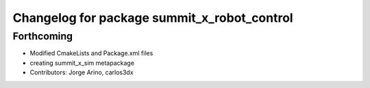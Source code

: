 ^^^^^^^^^^^^^^^^^^^^^^^^^^^^^^^^^^^^^^^^^^^^
Changelog for package summit_x_robot_control
^^^^^^^^^^^^^^^^^^^^^^^^^^^^^^^^^^^^^^^^^^^^

Forthcoming
-----------
* Modified CmakeLists and Package.xml files
* creating summit_x_sim metapackage
* Contributors: Jorge Arino, carlos3dx
